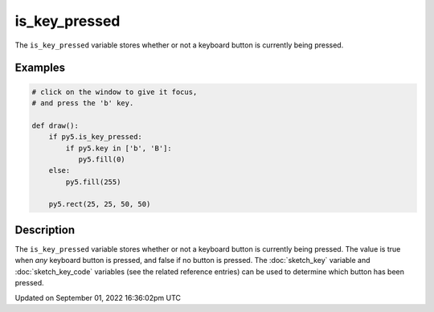 is_key_pressed
==============

The ``is_key_pressed`` variable stores whether or not a keyboard button is currently being pressed.

Examples
--------

.. raw:: html

    <div class="example-table">

.. raw:: html

    <div class="example-row"><div class="example-cell-image">

.. raw:: html

    </div><div class="example-cell-code">

.. code:: python

    # click on the window to give it focus,
    # and press the 'b' key.

    def draw():
        if py5.is_key_pressed:
            if py5.key in ['b', 'B']:
               py5.fill(0)
        else:
            py5.fill(255)

        py5.rect(25, 25, 50, 50)

.. raw:: html

    </div></div>

.. raw:: html

    </div>

Description
-----------

The ``is_key_pressed`` variable stores whether or not a keyboard button is currently being pressed. The value is true when `any` keyboard button is pressed, and false if no button is pressed. The :doc:`sketch_key` variable and :doc:`sketch_key_code` variables (see the related reference entries) can be used to determine which button has been pressed.

Updated on September 01, 2022 16:36:02pm UTC


